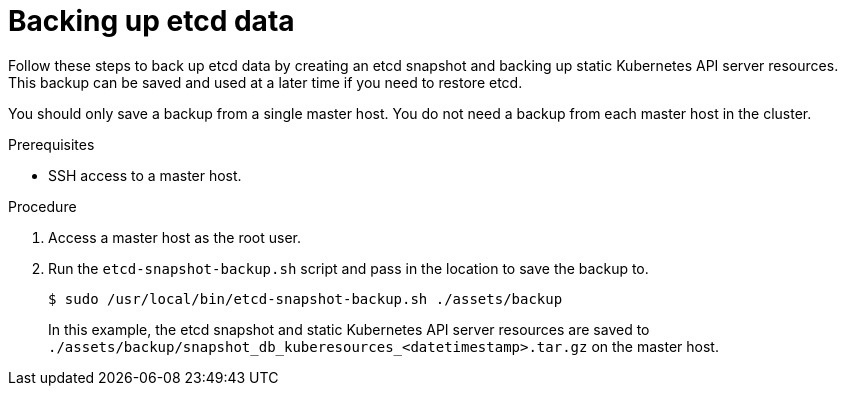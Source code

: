 // Module included in the following assemblies:
//
// * disaster_recovery/backing-up-etcd.adoc

[id="backing-up-etcd-data_{context}"]
= Backing up etcd data

Follow these steps to back up etcd data by creating an etcd snapshot and backing up static Kubernetes API server resources. This backup can be saved and used at a later time if you need to restore etcd.

// TODO: Need to mention that encryption keys are backed up if etcd encryption is enabled?

You should only save a backup from a single master host. You do not need a backup from each master host in the cluster.

.Prerequisites

* SSH access to a master host.

.Procedure

. Access a master host as the root user.

. Run the `etcd-snapshot-backup.sh` script and pass in the location to save the backup to.
+
----
$ sudo /usr/local/bin/etcd-snapshot-backup.sh ./assets/backup
----
+
In this example, the etcd snapshot and static Kubernetes API server resources are saved to `./assets/backup/snapshot_db_kuberesources_<datetimestamp>.tar.gz` on the master host.
